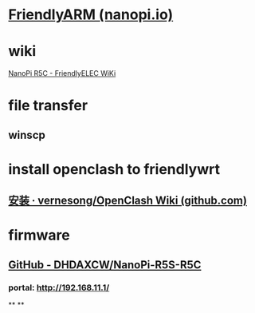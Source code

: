 #+alias: openwrt/r5c,
#+tags: nanopi,

* [[http://nanopi.io/][FriendlyARM (nanopi.io)]]
* wiki
[[https://wiki.friendlyelec.com/wiki/index.php/NanoPi_R5C][NanoPi R5C - FriendlyELEC WiKi]]
* file transfer
** winscp
* install openclash to friendlywrt
** [[https://github.com/vernesong/OpenClash/wiki/%E5%AE%89%E8%A3%85][安装 · vernesong/OpenClash Wiki (github.com)]]
* firmware
** [[https://github.com/DHDAXCW/NanoPi-R5S-R5C][GitHub - DHDAXCW/NanoPi-R5S-R5C]]
*** portal: http://192.168.11.1/
**
**